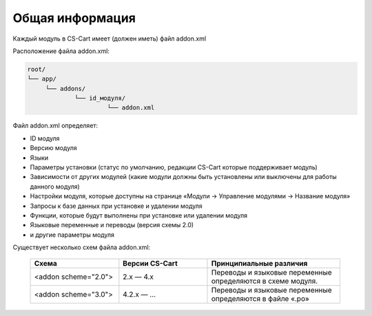 Общая информация
----------------

Каждый модуль в CS-Cart имеет (должен иметь) файл addon.xml 

Расположение файла addon.xml:

.. code::

    root/
    └── app/                       
         └── addons/       
                 └── id_модуля/
                          └── addon.xml


Файл addon.xml определяет:

*   ID модуля

*   Версию модуля 

*   Языки

*   Параметры установки (статус по умолчанию, редакции CS-Cart которые поддерживает модуль)

*   Зависимости от других модулей (какие модули должны быть установлены или выключены для работы данного модуля)

*   Настройки модуля, которые доступны на странице «Модули → Управление модулями → Название модуля»

*   Запросы к базе данных при установке и удалении модуля

*   Функции, которые будут выполнены при установке или удалении модуля

*   Языковые переменные и переводы (версия схемы 2.0)

*   и другие параметры модуля


Существует несколько схем файла addon.xml:

    .. list-table::
        :header-rows: 1
        :widths: 20 20 30

        *   -   Схема

            -   Версии CS-Cart

            -   Принципиальные различия

        *   -   <addon scheme="2.0">

            -   2.x — 4.х

            -   Переводы и языковые переменные определяются в схеме модуля.

        *   -   <addon scheme="3.0">

            -   4.2.х — ...

            -   Переводы и языковые переменные определяются в файле «.po»